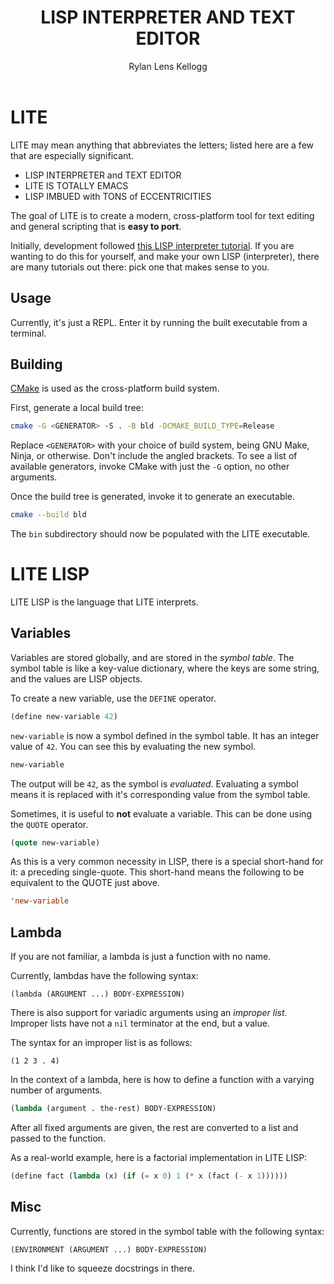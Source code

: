 #+title: LISP INTERPRETER AND TEXT EDITOR
#+author: Rylan Lens Kellogg
#+description: LITE is a lisp interpreter and text editor built in C.
#+created: <2022-05-26 Thu>
#+options: toc:nil

* LITE

LITE may mean anything that abbreviates the letters;
listed here are a few that are especially significant.

- LISP INTERPRETER and TEXT EDITOR
- LITE IS TOTALLY EMACS
- LISP IMBUED with TONS of ECCENTRICITIES

The goal of LITE is to create a modern, cross-platform tool
for text editing and general scripting that is *easy to port*.

Initially, development followed [[https://www.lwh.jp/lisp/][this LISP interpreter tutorial]].
If you are wanting to do this for yourself, and make your own LISP (interpreter),
there are many tutorials out there: pick one that makes sense to you.

** Usage

Currently, it's just a REPL.
Enter it by running the built executable from a terminal.

** Building

[[https://cmake.org/][CMake]] is used as the cross-platform build system.

First, generate a local build tree:
#+begin_src sh
  cmake -G <GENERATOR> -S . -B bld -DCMAKE_BUILD_TYPE=Release
#+end_src

Replace =<GENERATOR>= with your choice of build system,
being GNU Make, Ninja, or otherwise. Don't include the angled brackets.
To see a list of available generators, invoke CMake
with just the ~-G~ option, no other arguments.

Once the build tree is generated, invoke it to generate an executable.
#+begin_src sh
  cmake --build bld
#+end_src

The ~bin~ subdirectory should now be populated with the LITE executable.

* LITE LISP
LITE LISP is the language that LITE interprets.

** Variables

Variables are stored globally, and are stored in the /symbol table/.
The symbol table is like a key-value dictionary, where the keys are
some string, and the values are LISP objects.

To create a new variable, use the ~DEFINE~ operator.
#+begin_src lisp
  (define new-variable 42)
#+end_src

~new-variable~ is now a symbol defined in the symbol table.
It has an integer value of =42=.
You can see this by evaluating the new symbol.

#+begin_src lisp
  new-variable
#+end_src

The output will be =42=, as the symbol is /evaluated/.
Evaluating a symbol means it is replaced with it's
corresponding value from the symbol table.

Sometimes, it is useful to *not* evaluate a variable.
This can be done using the ~QUOTE~ operator.
#+begin_src lisp
  (quote new-variable)
#+end_src

As this is a very common necessity in LISP, there is a special
short-hand for it: a preceding single-quote.
This short-hand means the following to be equivalent to the QUOTE just above.
#+begin_src lisp
  'new-variable
#+end_src


** Lambda

If you are not familiar, a lambda is just a function with no name.

Currently, lambdas have the following syntax:
: (lambda (ARGUMENT ...) BODY-EXPRESSION)

There is also support for variadic arguments using an /improper list/.
Improper lists have not a ~nil~ terminator at the end, but a value.

The syntax for an improper list is as follows:
: (1 2 3 . 4)

In the context of a lambda, here is how to define
a function with a varying number of arguments.
#+begin_src lisp
  (lambda (argument . the-rest) BODY-EXPRESSION)
#+end_src

After all fixed arguments are given, the rest are
converted to a list and passed to the function.

As a real-world example, here is a factorial implementation in LITE LISP:
#+begin_src lisp
  (define fact (lambda (x) (if (= x 0) 1 (* x (fact (- x 1))))))
#+end_src


** Misc

Currently, functions are stored in the symbol table with the following syntax:
: (ENVIRONMENT (ARGUMENT ...) BODY-EXPRESSION)

I think I'd like to squeeze docstrings in there.
